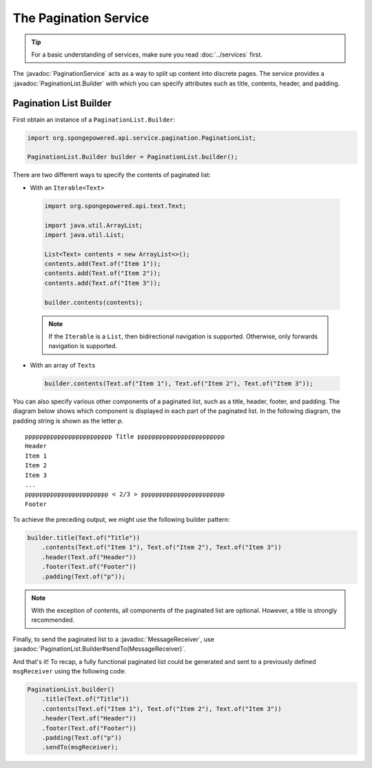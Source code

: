 ======================
The Pagination Service
======================

.. javadoc-import::
    org.spongepowered.api.service.pagination.PaginationList.Builder
    org.spongepowered.api.service.pagination.PaginationService
    org.spongepowered.api.text.channel.MessageReceiver

.. tip::

    For a basic understanding of services, make sure you read :doc:`../services` first.

The :javadoc:`PaginationService` acts as a way to split up content into discrete pages. The service provides a
:javadoc:`PaginationList.Builder` with which you can specify attributes such as title, contents, header, and padding.

Pagination List Builder
=======================

First obtain an instance of a ``PaginationList.Builder``:

.. code-block:: java

    import org.spongepowered.api.service.pagination.PaginationList;

    PaginationList.Builder builder = PaginationList.builder();

There are two different ways to specify the contents of paginated list:

* With an ``Iterable<Text>``

 .. code-block:: java

    import org.spongepowered.api.text.Text;

    import java.util.ArrayList;
    import java.util.List;

    List<Text> contents = new ArrayList<>();
    contents.add(Text.of("Item 1"));
    contents.add(Text.of("Item 2"));
    contents.add(Text.of("Item 3"));

    builder.contents(contents);

 .. note::

    If the ``Iterable`` is a ``List``, then bidirectional navigation is supported. Otherwise, only forwards navigation
    is supported.

* With an array of ``Text``\ s

 .. code-block:: java

    builder.contents(Text.of("Item 1"), Text.of("Item 2"), Text.of("Item 3"));

You can also specify various other components of a paginated list, such as a title, header, footer, and padding. The
diagram below shows which component is displayed in each part of the paginated list. In the following diagram, the
padding string is shown as the letter `p`.

::

    pppppppppppppppppppppppp Title pppppppppppppppppppppppp
    Header
    Item 1
    Item 2
    Item 3
    ...
    ppppppppppppppppppppppp < 2/3 > ppppppppppppppppppppppp
    Footer

To achieve the preceding output, we might use the following builder pattern:

.. code-block:: java

    builder.title(Text.of("Title"))
        .contents(Text.of("Item 1"), Text.of("Item 2"), Text.of("Item 3"))
        .header(Text.of("Header"))
        .footer(Text.of("Footer"))
        .padding(Text.of("p"));

.. note::

    With the exception of contents, all components of the paginated list are optional. However, a title is strongly
    recommended.

Finally, to send the paginated list to a :javadoc:`MessageReceiver`, use
:javadoc:`PaginationList.Builder#sendTo(MessageReceiver)`.

And that's it! To recap, a fully functional paginated list could be generated and sent to a previously defined
``msgReceiver`` using the following code:

.. code-block:: java

    PaginationList.builder()
        .title(Text.of("Title"))
        .contents(Text.of("Item 1"), Text.of("Item 2"), Text.of("Item 3"))
        .header(Text.of("Header"))
        .footer(Text.of("Footer"))
        .padding(Text.of("p"))
        .sendTo(msgReceiver);
